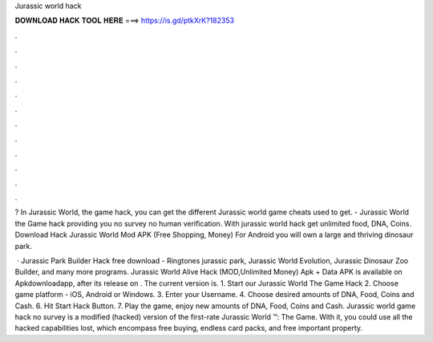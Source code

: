 Jurassic world hack



𝐃𝐎𝐖𝐍𝐋𝐎𝐀𝐃 𝐇𝐀𝐂𝐊 𝐓𝐎𝐎𝐋 𝐇𝐄𝐑𝐄 ===> https://is.gd/ptkXrK?182353



.



.



.



.



.



.



.



.



.



.



.



.

? In Jurassic World, the game hack, you can get the different Jurassic world game cheats used to get. - Jurassic World the Game hack providing you no survey no human verification. With jurassic world hack get unlimited food, DNA, Coins. Download Hack Jurassic World Mod APK (Free Shopping, Money) For Android you will own a large and thriving dinosaur park.

 · Jurassic Park Builder Hack free download - Ringtones jurassic park, Jurassic World Evolution, Jurassic Dinosaur Zoo Builder, and many more programs. Jurassic World Alive Hack (MOD,Unlimited Money) Apk + Data APK is available on Apkdownloadapp, after its release on . The current version is. 1. Start our Jurassic World The Game Hack 2. Choose game platform - iOS, Android or Windows. 3. Enter your Username. 4. Choose desired amounts of DNA, Food, Coins and Cash. 6. Hit Start Hack Button. 7. Play the game, enjoy new amounts of DNA, Food, Coins and Cash. Jurassic world game hack no survey is a modified (hacked) version of the first-rate Jurassic World ™: The Game. With it, you could use all the hacked capabilities lost, which encompass free buying, endless card packs, and free important property.
